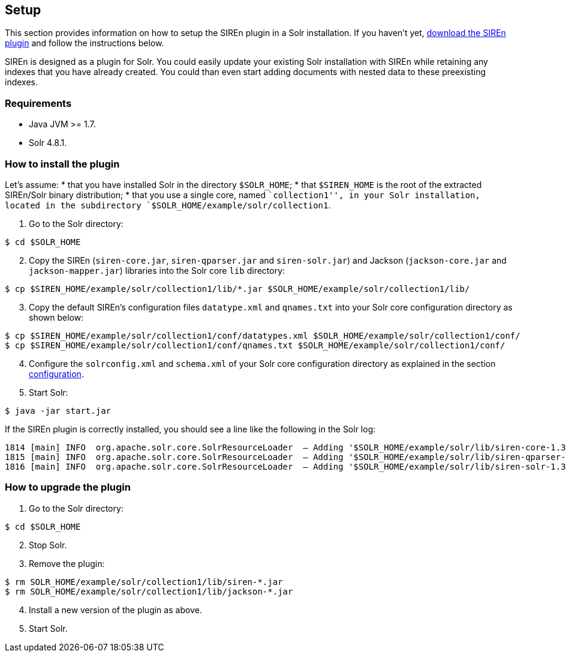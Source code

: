 [[solr-setup]]
== Setup

This section provides information on how to setup the SIREn plugin in a Solr installation.
If you haven't yet, http://sirendb.com/downloads/[download the SIREn plugin] and follow the instructions below.

SIREn is designed as a plugin for Solr. You could easily update your existing Solr installation with SIREn while
retaining any indexes that you have already created. You could than even start adding documents with nested data to
these preexisting indexes.

[float]
=== Requirements

* Java JVM >= 1.7.
* Solr 4.8.1.

[float]
=== How to install the plugin

Let's assume:
* that you have installed Solr in the directory `$SOLR_HOME`;
* that `$SIREN_HOME` is the root of the extracted SIREn/Solr binary distribution;
* that you use a single core, named ``collection1'', in your Solr installation, located in the subdirectory
`$SOLR_HOME/example/solr/collection1`.

[start=1]
. Go to the Solr directory:

[source,bash]
--------------------------------------------------
$ cd $SOLR_HOME
--------------------------------------------------

[start=2]
. Copy the SIREn (`siren-core.jar`, `siren-qparser.jar` and `siren-solr.jar`) and Jackson (`jackson-core.jar` and
`jackson-mapper.jar`) libraries into the Solr core `lib` directory:

[source,bash]
----
$ cp $SIREN_HOME/example/solr/collection1/lib/*.jar $SOLR_HOME/example/solr/collection1/lib/
----

[start=3]
. Copy the default SIREn's configuration files `datatype.xml` and `qnames.txt` into your Solr core configuration
directory as shown below:

[source,bash]
----
$ cp $SIREN_HOME/example/solr/collection1/conf/datatypes.xml $SOLR_HOME/example/solr/collection1/conf/
$ cp $SIREN_HOME/example/solr/collection1/conf/qnames.txt $SOLR_HOME/example/solr/collection1/conf/
----

[start=4]
. Configure the `solrconfig.xml` and `schema.xml` of your Solr core configuration directory as explained in the section
<<solr-configuration, configuration>>.

[start=5]
. Start Solr:

[source,bash]
--------------------------------------------------
$ java -jar start.jar
--------------------------------------------------

If the SIREn plugin is correctly installed, you should see a line like the following
in the Solr log:

[source,bash]
--------------------------------------------------
1814 [main] INFO  org.apache.solr.core.SolrResourceLoader  – Adding '$SOLR_HOME/example/solr/lib/siren-core-1.3-SNAPSHOT.jar' to classloader
1815 [main] INFO  org.apache.solr.core.SolrResourceLoader  – Adding '$SOLR_HOME/example/solr/lib/siren-qparser-1.3-SNAPSHOT.jar' to classloader
1816 [main] INFO  org.apache.solr.core.SolrResourceLoader  – Adding '$SOLR_HOME/example/solr/lib/siren-solr-1.3-SNAPSHOT.jar' to classloader
--------------------------------------------------

[float]
=== How to upgrade the plugin

[start=1]
. Go to the Solr directory:

[source,bash]
--------------------------------------------------
$ cd $SOLR_HOME
--------------------------------------------------

[start=2]
. Stop Solr.

[start=3]
. Remove the plugin:

[source,bash]
--------------------------------------------------
$ rm SOLR_HOME/example/solr/collection1/lib/siren-*.jar
$ rm SOLR_HOME/example/solr/collection1/lib/jackson-*.jar
--------------------------------------------------

[start=4]
. Install a new version of the plugin as above.

[start=5]
. Start Solr.